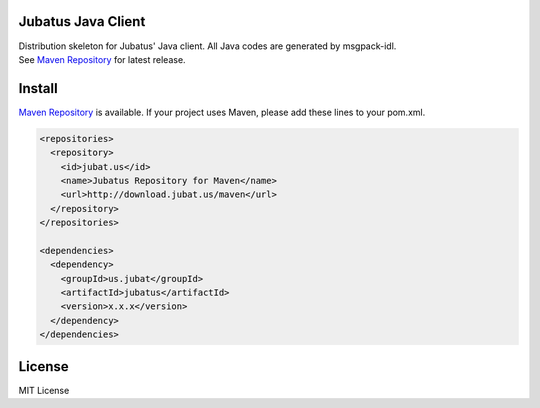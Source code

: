 Jubatus Java Client
===================

| Distribution skeleton for Jubatus' Java client. All Java codes are generated by msgpack-idl.
| See `Maven Repository <http://download.jubat.us/maven>`_ for latest release.

Install
=======

`Maven Repository <http://download.jubat.us/maven>`_ is available. If your project uses Maven, please add these lines to your pom.xml.

.. code-block:: xml

   <repositories>
     <repository>
       <id>jubat.us</id>
       <name>Jubatus Repository for Maven</name>
       <url>http://download.jubat.us/maven</url>
     </repository>
   </repositories>

   <dependencies>
     <dependency>
       <groupId>us.jubat</groupId>
       <artifactId>jubatus</artifactId>
       <version>x.x.x</version>
     </dependency>
   </dependencies>

License
=======

MIT License
